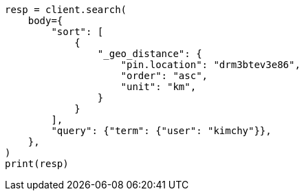 // search/request/sort.asciidoc:491

[source, python]
----
resp = client.search(
    body={
        "sort": [
            {
                "_geo_distance": {
                    "pin.location": "drm3btev3e86",
                    "order": "asc",
                    "unit": "km",
                }
            }
        ],
        "query": {"term": {"user": "kimchy"}},
    },
)
print(resp)
----